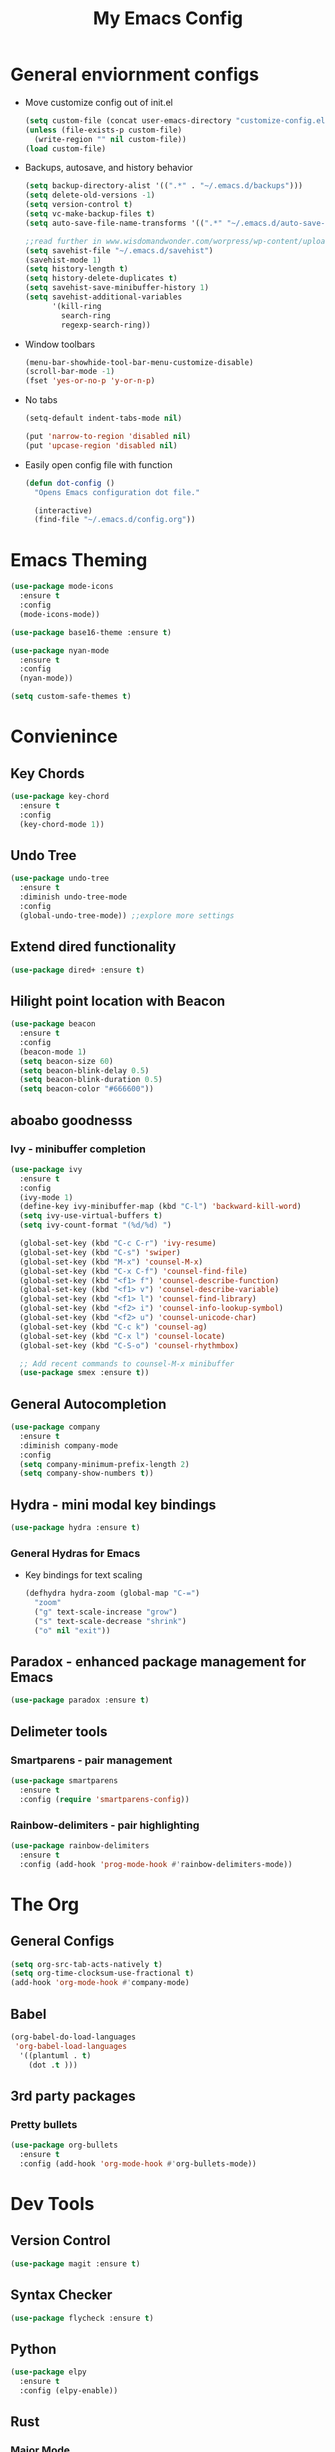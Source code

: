 #+title: My Emacs Config

* General enviornment configs
  + Move customize config out of init.el
    #+BEGIN_SRC emacs-lisp
      (setq custom-file (concat user-emacs-directory "customize-config.el"))
      (unless (file-exists-p custom-file)
        (write-region "" nil custom-file))
      (load custom-file)
    #+END_SRC

  + Backups, autosave, and history behavior
    #+BEGIN_SRC emacs-lisp
      (setq backup-directory-alist '((".*" . "~/.emacs.d/backups")))
      (setq delete-old-versions -1)
      (setq version-control t)
      (setq vc-make-backup-files t)
      (setq auto-save-file-name-transforms '((".*" "~/.emacs.d/auto-save-list/" t)))

      ;;read further in www.wisdomandwonder.com/worpress/wp-content/uploads/2014/03/C3F.html -via sachachua.com
      (setq savehist-file "~/.emacs.d/savehist")
      (savehist-mode 1)
      (setq history-length t)
      (setq history-delete-duplicates t)
      (setq savehist-save-minibuffer-history 1)
      (setq savehist-additional-variables
            '(kill-ring
              search-ring
              regexp-search-ring))
    #+END_SRC

  + Window toolbars
    #+BEGIN_SRC emacs-lisp
      (menu-bar-showhide-tool-bar-menu-customize-disable)
      (scroll-bar-mode -1)
      (fset 'yes-or-no-p 'y-or-n-p)
    #+END_SRC

  + No tabs
    #+BEGIN_SRC emacs-lisp
      (setq-default indent-tabs-mode nil)

      (put 'narrow-to-region 'disabled nil)
      (put 'upcase-region 'disabled nil)
    #+END_SRC

  + Easily open config file with function
    #+BEGIN_SRC emacs-lisp
      (defun dot-config ()
        "Opens Emacs configuration dot file."

        (interactive)
        (find-file "~/.emacs.d/config.org"))
    #+END_SRC

* Emacs Theming
  #+BEGIN_SRC emacs-lisp
    (use-package mode-icons
      :ensure t
      :config
      (mode-icons-mode))

    (use-package base16-theme :ensure t)

    (use-package nyan-mode
      :ensure t
      :config
      (nyan-mode))

    (setq custom-safe-themes t)
  #+END_SRC

* Convienince
** Key Chords
   #+BEGIN_SRC emacs-lisp
     (use-package key-chord
       :ensure t
       :config
       (key-chord-mode 1))
   #+END_SRC

** Undo Tree
   #+BEGIN_SRC emacs-lisp
     (use-package undo-tree
       :ensure t
       :diminish undo-tree-mode
       :config 
       (global-undo-tree-mode)) ;;explore more settings 
   #+END_SRC

** Extend dired functionality
   #+BEGIN_SRC emacs-lisp
     (use-package dired+ :ensure t)
   #+END_SRC

** Hilight point location with Beacon
   #+BEGIN_SRC emacs-lisp
     (use-package beacon 
       :ensure t
       :config
       (beacon-mode 1)
       (setq beacon-size 60)
       (setq beacon-blink-delay 0.5)
       (setq beacon-blink-duration 0.5)
       (setq beacon-color "#666600"))
   #+END_SRC

** aboabo goodnesss
*** Ivy - minibuffer completion
    #+BEGIN_SRC emacs-lisp
      (use-package ivy 
        :ensure t
        :config
        (ivy-mode 1)
        (define-key ivy-minibuffer-map (kbd "C-l") 'backward-kill-word)
        (setq ivy-use-virtual-buffers t)
        (setq ivy-count-format "(%d/%d) ")

        (global-set-key (kbd "C-c C-r") 'ivy-resume)
        (global-set-key (kbd "C-s") 'swiper)
        (global-set-key (kbd "M-x") 'counsel-M-x)
        (global-set-key (kbd "C-x C-f") 'counsel-find-file)
        (global-set-key (kbd "<f1> f") 'counsel-describe-function)
        (global-set-key (kbd "<f1> v") 'counsel-describe-variable)
        (global-set-key (kbd "<f1> l") 'counsel-find-library)
        (global-set-key (kbd "<f2> i") 'counsel-info-lookup-symbol)
        (global-set-key (kbd "<f2> u") 'counsel-unicode-char)
        (global-set-key (kbd "C-c k") 'counsel-ag)
        (global-set-key (kbd "C-x l") 'counsel-locate)
        (global-set-key (kbd "C-S-o") 'counsel-rhythmbox)

        ;; Add recent commands to counsel-M-x minibuffer
        (use-package smex :ensure t))
    #+END_SRC

** General Autocompletion
   #+BEGIN_SRC emacs-lisp
     (use-package company
       :ensure t
       :diminish company-mode
       :config
       (setq company-minimum-prefix-length 2)
       (setq company-show-numbers t))

   #+END_SRC

** Hydra - mini modal key bindings
   #+BEGIN_SRC emacs-lisp
     (use-package hydra :ensure t)
   #+END_SRC

*** General Hydras for Emacs
    + Key bindings for text scaling
      #+BEGIN_SRC emacs-lisp
        (defhydra hydra-zoom (global-map "C-=")
          "zoom"
          ("g" text-scale-increase "grow")
          ("s" text-scale-decrease "shrink")
          ("o" nil "exit"))
      #+END_SRC

** Paradox - enhanced package management for Emacs
   #+BEGIN_SRC emacs-lisp
     (use-package paradox :ensure t)
   #+END_SRC
** Delimeter tools
*** Smartparens - pair management
    #+BEGIN_SRC emacs-lisp
      (use-package smartparens
        :ensure t
        :config (require 'smartparens-config))
    #+END_SRC
*** Rainbow-delimiters - pair highlighting
    #+BEGIN_SRC emacs-lisp
      (use-package rainbow-delimiters
        :ensure t
        :config (add-hook 'prog-mode-hook #'rainbow-delimiters-mode))
    #+END_SRC
* The Org
** General Configs
   #+BEGIN_SRC emacs-lisp
     (setq org-src-tab-acts-natively t)
     (setq org-time-clocksum-use-fractional t)
     (add-hook 'org-mode-hook #'company-mode)
   #+END_SRC

** Babel
   #+BEGIN_SRC emacs-lisp
     (org-babel-do-load-languages
      'org-babel-load-languages
       '((plantuml . t)
         (dot .t )))
   #+END_SRC

** 3rd party packages
*** Pretty bullets
    #+BEGIN_SRC emacs-lisp
      (use-package org-bullets
        :ensure t
        :config (add-hook 'org-mode-hook #'org-bullets-mode))
    #+END_SRC

* Dev Tools
** Version Control
   #+BEGIN_SRC emacs-lisp
     (use-package magit :ensure t)
   #+END_SRC

** Syntax Checker
   #+BEGIN_SRC emacs-lisp
     (use-package flycheck :ensure t)
   #+END_SRC

** Python
   #+BEGIN_SRC emacs-lisp
     (use-package elpy
       :ensure t
       :config (elpy-enable))
   #+END_SRC
** Rust
*** Major Mode
    #+BEGIN_SRC emacs-lisp
      (use-package rust-mode 
        :ensure t
        :config
        (smartparens-mode 1)
        (setq rust-format-on-save t)
        (add-to-list 'exec-path "~/.cargo/bin")
        (setenv "PATH" (concat "~/.cargo/bin" ":" (getenv "PATH"))))
    #+END_SRC

*** Package Manager
    #+BEGIN_SRC emacs-lisp
      (use-package cargo :ensure t)
    #+END_SRC

*** Code Completion/Navigation
    #+BEGIN_SRC emacs-lisp
      (use-package racer
        :ensure t
        :config
        (setq racer-cmd "~/.cargo/bin/racer")
        (setq racer-rust-src-path "~/.rustup/toolchains/stable-x86_64-unknown-linux-gnu/lib/rustlib/src/rust/src")
        (add-hook 'rust-mode-hook #'racer-mode)
        (add-hook 'racer-mode-hook #'eldoc-mode)
        (add-hook 'racer-mode-hook #'company-mode))
    #+END_SRC

*** Syntax Checker
    #+BEGIN_SRC emacs-lisp
      (use-package flycheck-rust
        :ensure t
        :config
        (add-hook 'flycheck-mode-hook #'flycheck-rust-setup))
    #+END_SRC

*** Playground - REPL substitute
    #+BEGIN_SRC emacs-lisp
      (use-package rust-playground :ensure t)
    #+END_SRC
** Racket
   #+BEGIN_SRC emacs-lisp
     (use-package racket-mode 
       :ensure t
       :config (company-mode 1))
   #+END_SRC

** The Beam Languages
*** Erlang
*** Elixir
*** LFE
    
** Haskell

** Elm
